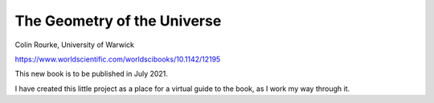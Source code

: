 ==============================
 The Geometry of the Universe
==============================

Colin Rourke, University of Warwick

https://www.worldscientific.com/worldscibooks/10.1142/12195

This new book is to be published in July 2021.

I have created this little project as a place for a virtual guide to
the book, as I work my way through it.

